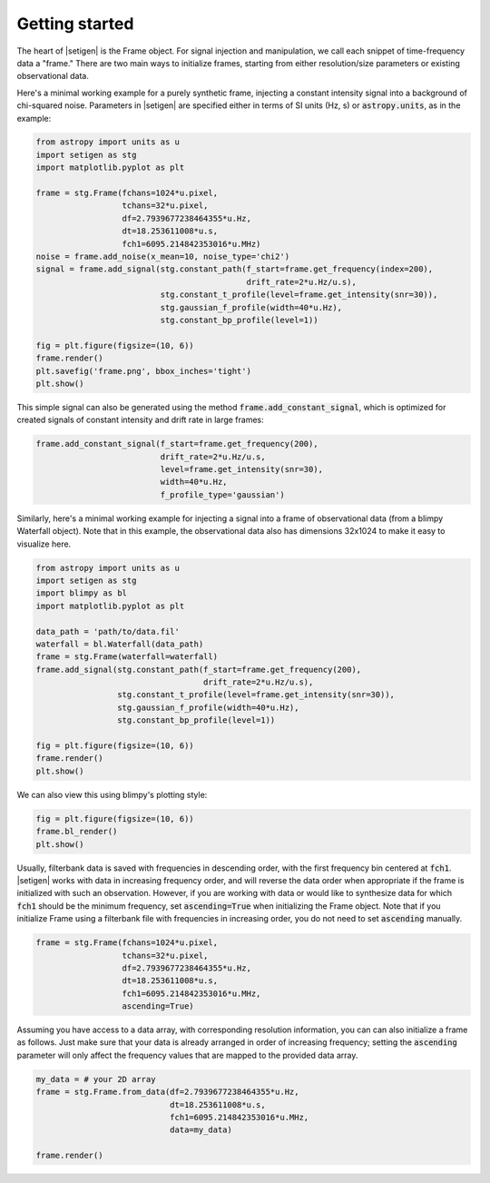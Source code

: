 .. |setigen| replace:: :mod:`setigen`


Getting started
===============

The heart of |setigen| is the Frame object. For signal injection and manipulation,
we call each snippet of time-frequency data a "frame." There are two main ways
to initialize frames, starting from either resolution/size parameters or existing
observational data.

Here's a minimal working example for a purely synthetic frame, injecting a constant
intensity signal into a background of chi-squared noise. Parameters in |setigen| are
specified either in terms of SI units (Hz, s) or :code:`astropy.units`, as in the example:

.. code-block:: python

    from astropy import units as u
    import setigen as stg
    import matplotlib.pyplot as plt

    frame = stg.Frame(fchans=1024*u.pixel,
                      tchans=32*u.pixel,
                      df=2.7939677238464355*u.Hz,
                      dt=18.253611008*u.s,
                      fch1=6095.214842353016*u.MHz)
    noise = frame.add_noise(x_mean=10, noise_type='chi2')
    signal = frame.add_signal(stg.constant_path(f_start=frame.get_frequency(index=200),
                                                drift_rate=2*u.Hz/u.s),
                              stg.constant_t_profile(level=frame.get_intensity(snr=30)),
                              stg.gaussian_f_profile(width=40*u.Hz),
                              stg.constant_bp_profile(level=1))

    fig = plt.figure(figsize=(10, 6))
    frame.render()
    plt.savefig('frame.png', bbox_inches='tight')
    plt.show()

.. image:: images/gs_synth_render.png

This simple signal can also be generated using the method :code:`frame.add_constant_signal`,
which is optimized for created signals of constant intensity and drift rate in large frames:

.. code-block:: python

    frame.add_constant_signal(f_start=frame.get_frequency(200),
                              drift_rate=2*u.Hz/u.s,
                              level=frame.get_intensity(snr=30),
                              width=40*u.Hz,
                              f_profile_type='gaussian')

Similarly, here's a minimal working example for injecting a signal into a frame of
observational data (from a blimpy Waterfall object). Note that in this example,
the observational data also has dimensions 32x1024 to make it easy to visualize here.

.. code-block:: python

    from astropy import units as u
    import setigen as stg
    import blimpy as bl
    import matplotlib.pyplot as plt

    data_path = 'path/to/data.fil'
    waterfall = bl.Waterfall(data_path)
    frame = stg.Frame(waterfall=waterfall)
    frame.add_signal(stg.constant_path(f_start=frame.get_frequency(200),
                                       drift_rate=2*u.Hz/u.s),
                     stg.constant_t_profile(level=frame.get_intensity(snr=30)),
                     stg.gaussian_f_profile(width=40*u.Hz),
                     stg.constant_bp_profile(level=1))

    fig = plt.figure(figsize=(10, 6))
    frame.render()
    plt.show()

.. image:: images/gs_obs_render.png

We can also view this using blimpy's plotting style:

.. code-block:: python

    fig = plt.figure(figsize=(10, 6))
    frame.bl_render()
    plt.show()

.. image:: images/gs_obs_bl_render.png

Usually, filterbank data is saved with frequencies in descending order, with the first
frequency bin centered at :code:`fch1`. |setigen| works with data in increasing frequency
order, and will reverse the data order when appropriate if the frame is initialized with such 
an observation. However, if you are working with data or would like to synthesize
data for which :code:`fch1` should be the minimum frequency, set :code:`ascending=True` when 
initializing the Frame object. Note that if you initialize Frame using a filterbank file with
frequencies in increasing order, you do not need to set :code:`ascending` manually.

.. code-block:: python

    frame = stg.Frame(fchans=1024*u.pixel,
                      tchans=32*u.pixel,
                      df=2.7939677238464355*u.Hz,
                      dt=18.253611008*u.s,
                      fch1=6095.214842353016*u.MHz,
                      ascending=True)

Assuming you have access to a data array, with corresponding resolution information, you can
can also initialize a frame as follows. Just make sure that your data is already arranged in order 
of increasing frequency; setting the :code:`ascending` parameter will only affect the frequency 
values that are mapped to the provided data array.

.. code-block:: python

    my_data = # your 2D array
    frame = stg.Frame.from_data(df=2.7939677238464355*u.Hz,
                                dt=18.253611008*u.s,
                                fch1=6095.214842353016*u.MHz,
                                data=my_data)
                                
    frame.render()
